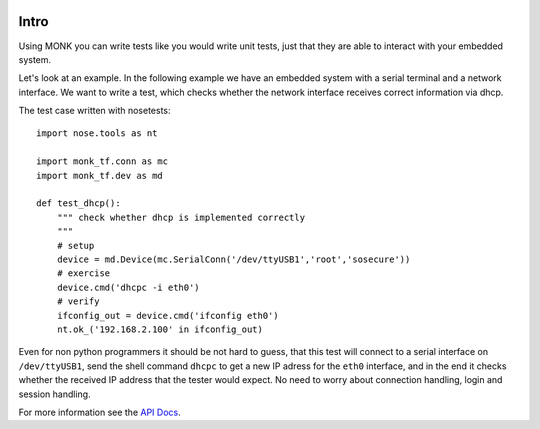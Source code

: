 .. image:: https://travis-ci.org/DFE/MONK.svg
    :target: https://travis-ci.org/DFE/MONK
    :alt: Build Status

.. image:: https://readthedocs.org/projects/monk-tf/badge/?version=latest
    :target: https://readthedocs.org/projects/monk-tf/?badge=latest
    :alt: Documentation Status

Intro
=====

Using MONK you can write tests like you would write unit tests, just that they
are able to interact with your embedded system.

Let's look at an example. In the following example we have an embedded system
with a serial terminal and a network interface. We want to write a test, which
checks whether the network interface receives correct information via dhcp.

The test case written with nosetests::

    import nose.tools as nt

    import monk_tf.conn as mc
    import monk_tf.dev as md

    def test_dhcp():
        """ check whether dhcp is implemented correctly
        """
        # setup
        device = md.Device(mc.SerialConn('/dev/ttyUSB1','root','sosecure'))
        # exercise
        device.cmd('dhcpc -i eth0')
        # verify
        ifconfig_out = device.cmd('ifconfig eth0')
        nt.ok_('192.168.2.100' in ifconfig_out)

Even for non python programmers it should be not hard to guess, that this test
will connect to a serial interface on ``/dev/ttyUSB1``, send the shell command
``dhcpc`` to get a new IP adress for the ``eth0`` interface, and in the end it
checks whether the received IP address that the tester would expect. No need to
worry about connection handling, login and session handling.

For more information see the
`API Docs <http://dfe.github.io/MONK/monk_tf.html>`_.
